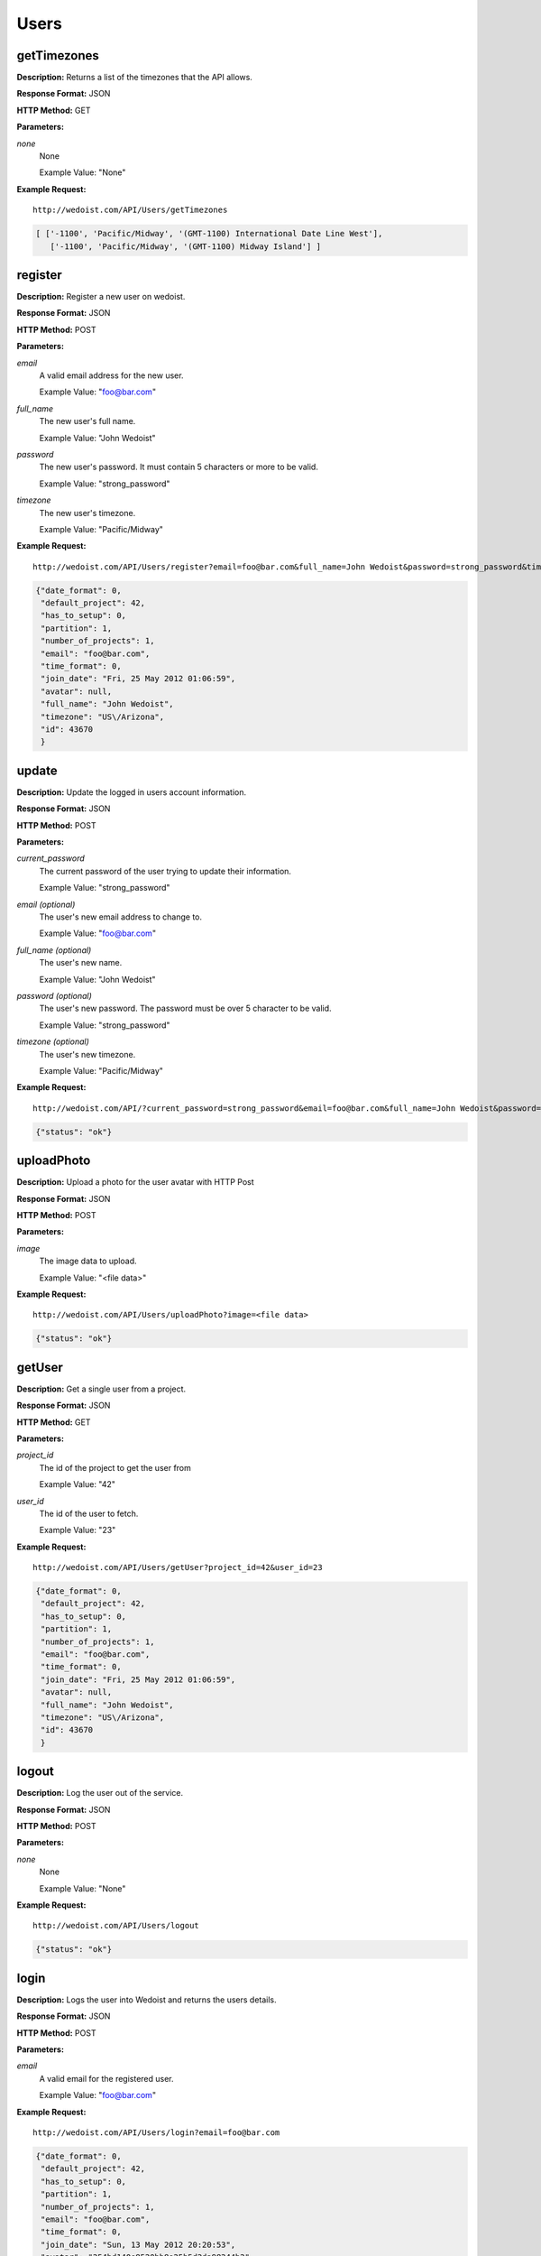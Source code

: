 Users
-----

getTimezones
~~~~~~~~~~~~

**Description:** Returns a list of the timezones that the API allows.

**Response Format:** JSON

**HTTP Method:** GET

**Parameters:**

    
*none*
    None
    
    Example Value: "None" 

**Example Request:** ::

    http://wedoist.com/API/Users/getTimezones

.. code-block:: json
    
   [ ['-1100', 'Pacific/Midway', '(GMT-1100) International Date Line West'],
      ['-1100', 'Pacific/Midway', '(GMT-1100) Midway Island'] ]
register
~~~~~~~~

**Description:** Register a new user on wedoist.

**Response Format:** JSON

**HTTP Method:** POST

**Parameters:**

    
*email*
    A valid email address for the new user.
    
    Example Value: "foo@bar.com" 
*full_name*
    The new user's full name.
    
    Example Value: "John Wedoist" 
*password*
    The new user's password. It must contain 5 characters or more to be valid.
    
    Example Value: "strong_password" 
*timezone*
    The new user's timezone.
    
    Example Value: "Pacific/Midway" 

**Example Request:** ::

    http://wedoist.com/API/Users/register?email=foo@bar.com&full_name=John Wedoist&password=strong_password&timezone=Pacific/Midway

.. code-block:: json
       
   {"date_format": 0, 
    "default_project": 42, 
    "has_to_setup": 0, 
    "partition": 1, 
    "number_of_projects": 1, 
    "email": "foo@bar.com", 
    "time_format": 0, 
    "join_date": "Fri, 25 May 2012 01:06:59", 
    "avatar": null, 
    "full_name": "John Wedoist", 
    "timezone": "US\/Arizona", 
    "id": 43670
    }
update
~~~~~~

**Description:** Update the logged in users account information.

**Response Format:** JSON

**HTTP Method:** POST

**Parameters:**

    
*current_password*
    The current password of the user trying to update their information.
    
    Example Value: "strong_password" 
*email (optional)*
    The user's new email address to change to.
    
    Example Value: "foo@bar.com" 
*full_name (optional)*
    The user's new name.
    
    Example Value: "John Wedoist" 
*password (optional)*
    The user's new password. The password must be over 5 character to be valid.
    
    Example Value: "strong_password" 
*timezone (optional)*
    The user's new timezone.
    
    Example Value: "Pacific/Midway" 

**Example Request:** ::

    http://wedoist.com/API/?current_password=strong_password&email=foo@bar.com&full_name=John Wedoist&password=strong_password&timezone=Pacific/Midway

.. code-block:: json
    
   {"status": "ok"}
uploadPhoto
~~~~~~~~~~~

**Description:** Upload a photo for the user avatar with HTTP Post

**Response Format:** JSON

**HTTP Method:** POST

**Parameters:**

    
*image*
    The image data to upload.
    
    Example Value: "<file data>" 

**Example Request:** ::

    http://wedoist.com/API/Users/uploadPhoto?image=<file data>

.. code-block:: json
    
   {"status": "ok"}
getUser
~~~~~~~

**Description:** Get a single user from a project.

**Response Format:** JSON

**HTTP Method:** GET

**Parameters:**

    
*project_id*
    The id of the project to get the user from
    
    Example Value: "42" 
*user_id*
    The id of the user to fetch.
    
    Example Value: "23" 

**Example Request:** ::

    http://wedoist.com/API/Users/getUser?project_id=42&user_id=23

.. code-block:: json
       
   {"date_format": 0, 
    "default_project": 42, 
    "has_to_setup": 0, 
    "partition": 1, 
    "number_of_projects": 1, 
    "email": "foo@bar.com", 
    "time_format": 0, 
    "join_date": "Fri, 25 May 2012 01:06:59", 
    "avatar": null, 
    "full_name": "John Wedoist", 
    "timezone": "US\/Arizona", 
    "id": 43670
    }
logout
~~~~~~

**Description:** Log the user out of the service.

**Response Format:** JSON

**HTTP Method:** POST

**Parameters:**

    
*none*
    None
    
    Example Value: "None" 

**Example Request:** ::

    http://wedoist.com/API/Users/logout

.. code-block:: json
    
   {"status": "ok"}
login
~~~~~

**Description:** Logs the user into Wedoist and returns the users details.

**Response Format:** JSON

**HTTP Method:** POST

**Parameters:**

    
*email*
    A valid email for the registered user.
    
    Example Value: "foo@bar.com" 

**Example Request:** ::

    http://wedoist.com/API/Users/login?email=foo@bar.com

.. code-block:: json
        
   {"date_format": 0, 
    "default_project": 42, 
    "has_to_setup": 0, 
    "partition": 1, 
    "number_of_projects": 1, 
    "email": "foo@bar.com", 
    "time_format": 0, 
    "join_date": "Sun, 13 May 2012 20:20:53", 
    "avatar": "254bd140e8520bb8e25b5d2da98244b2", 
    "full_name": "John Cardholder", 
    "timezone": "America\/Chicago", 
    "id": 23
    }


